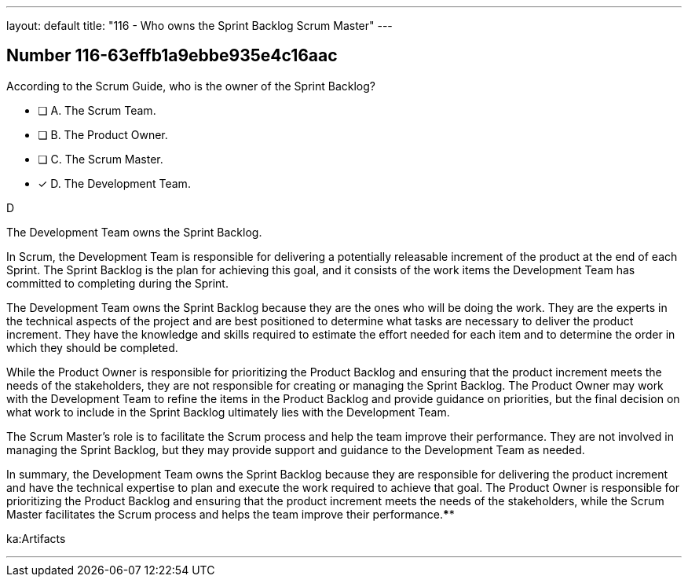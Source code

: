 ---
layout: default 
title: "116 - Who owns the Sprint Backlog Scrum Master"
---


[.question]
== Number 116-63effb1a9ebbe935e4c16aac

****

[.query]
According to the Scrum Guide, who is the owner of the Sprint Backlog?

[.list]
* [ ] A. The Scrum Team.
* [ ] B. The Product Owner.
* [ ] C. The Scrum Master.
* [*] D. The Development Team.
****

[.answer]
D

[.explanation]
The Development Team owns the Sprint Backlog.

In Scrum, the Development Team is responsible for delivering a potentially releasable increment of the product at the end of each Sprint. The Sprint Backlog is the plan for achieving this goal, and it consists of the work items the Development Team has committed to completing during the Sprint.

The Development Team owns the Sprint Backlog because they are the ones who will be doing the work. They are the experts in the technical aspects of the project and are best positioned to determine what tasks are necessary to deliver the product increment. They have the knowledge and skills required to estimate the effort needed for each item and to determine the order in which they should be completed.

While the Product Owner is responsible for prioritizing the Product Backlog and ensuring that the product increment meets the needs of the stakeholders, they are not responsible for creating or managing the Sprint Backlog. The Product Owner may work with the Development Team to refine the items in the Product Backlog and provide guidance on priorities, but the final decision on what work to include in the Sprint Backlog ultimately lies with the Development Team.

The Scrum Master's role is to facilitate the Scrum process and help the team improve their performance. They are not involved in managing the Sprint Backlog, but they may provide support and guidance to the Development Team as needed.

In summary, the Development Team owns the Sprint Backlog because they are responsible for delivering the product increment and have the technical expertise to plan and execute the work required to achieve that goal. The Product Owner is responsible for prioritizing the Product Backlog and ensuring that the product increment meets the needs of the stakeholders, while the Scrum Master facilitates the Scrum process and helps the team improve their performance.****

[.ka]
ka:Artifacts

'''

